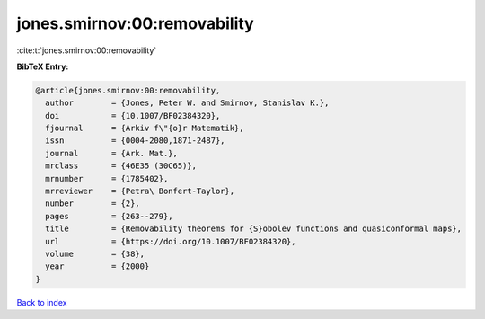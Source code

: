 jones.smirnov:00:removability
=============================

:cite:t:`jones.smirnov:00:removability`

**BibTeX Entry:**

.. code-block:: bibtex

   @article{jones.smirnov:00:removability,
     author        = {Jones, Peter W. and Smirnov, Stanislav K.},
     doi           = {10.1007/BF02384320},
     fjournal      = {Arkiv f\"{o}r Matematik},
     issn          = {0004-2080,1871-2487},
     journal       = {Ark. Mat.},
     mrclass       = {46E35 (30C65)},
     mrnumber      = {1785402},
     mrreviewer    = {Petra\ Bonfert-Taylor},
     number        = {2},
     pages         = {263--279},
     title         = {Removability theorems for {S}obolev functions and quasiconformal maps},
     url           = {https://doi.org/10.1007/BF02384320},
     volume        = {38},
     year          = {2000}
   }

`Back to index <../By-Cite-Keys.html>`_
